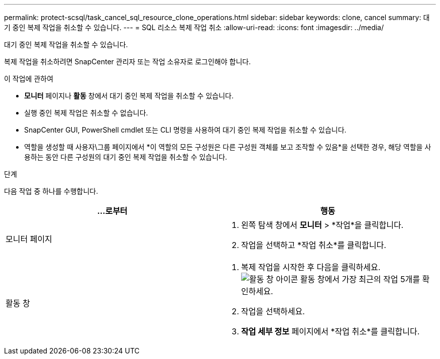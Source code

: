 ---
permalink: protect-scsql/task_cancel_sql_resource_clone_operations.html 
sidebar: sidebar 
keywords: clone, cancel 
summary: 대기 중인 복제 작업을 취소할 수 있습니다. 
---
= SQL 리소스 복제 작업 취소
:allow-uri-read: 
:icons: font
:imagesdir: ../media/


[role="lead"]
대기 중인 복제 작업을 취소할 수 있습니다.

복제 작업을 취소하려면 SnapCenter 관리자 또는 작업 소유자로 로그인해야 합니다.

.이 작업에 관하여
* *모니터* 페이지나 *활동* 창에서 대기 중인 복제 작업을 취소할 수 있습니다.
* 실행 중인 복제 작업은 취소할 수 없습니다.
* SnapCenter GUI, PowerShell cmdlet 또는 CLI 명령을 사용하여 대기 중인 복제 작업을 취소할 수 있습니다.
* 역할을 생성할 때 사용자\그룹 페이지에서 *이 역할의 모든 구성원은 다른 구성원 객체를 보고 조작할 수 있음*을 선택한 경우, 해당 역할을 사용하는 동안 다른 구성원의 대기 중인 복제 작업을 취소할 수 있습니다.


.단계
다음 작업 중 하나를 수행합니다.

|===
| ...로부터 | 행동 


 a| 
모니터 페이지
 a| 
. 왼쪽 탐색 창에서 *모니터* > *작업*을 클릭합니다.
. 작업을 선택하고 *작업 취소*를 클릭합니다.




 a| 
활동 창
 a| 
. 복제 작업을 시작한 후 다음을 클릭하세요.image:../media/activity_pane_icon.gif["활동 창 아이콘"] 활동 창에서 가장 최근의 작업 5개를 확인하세요.
. 작업을 선택하세요.
. *작업 세부 정보* 페이지에서 *작업 취소*를 클릭합니다.


|===